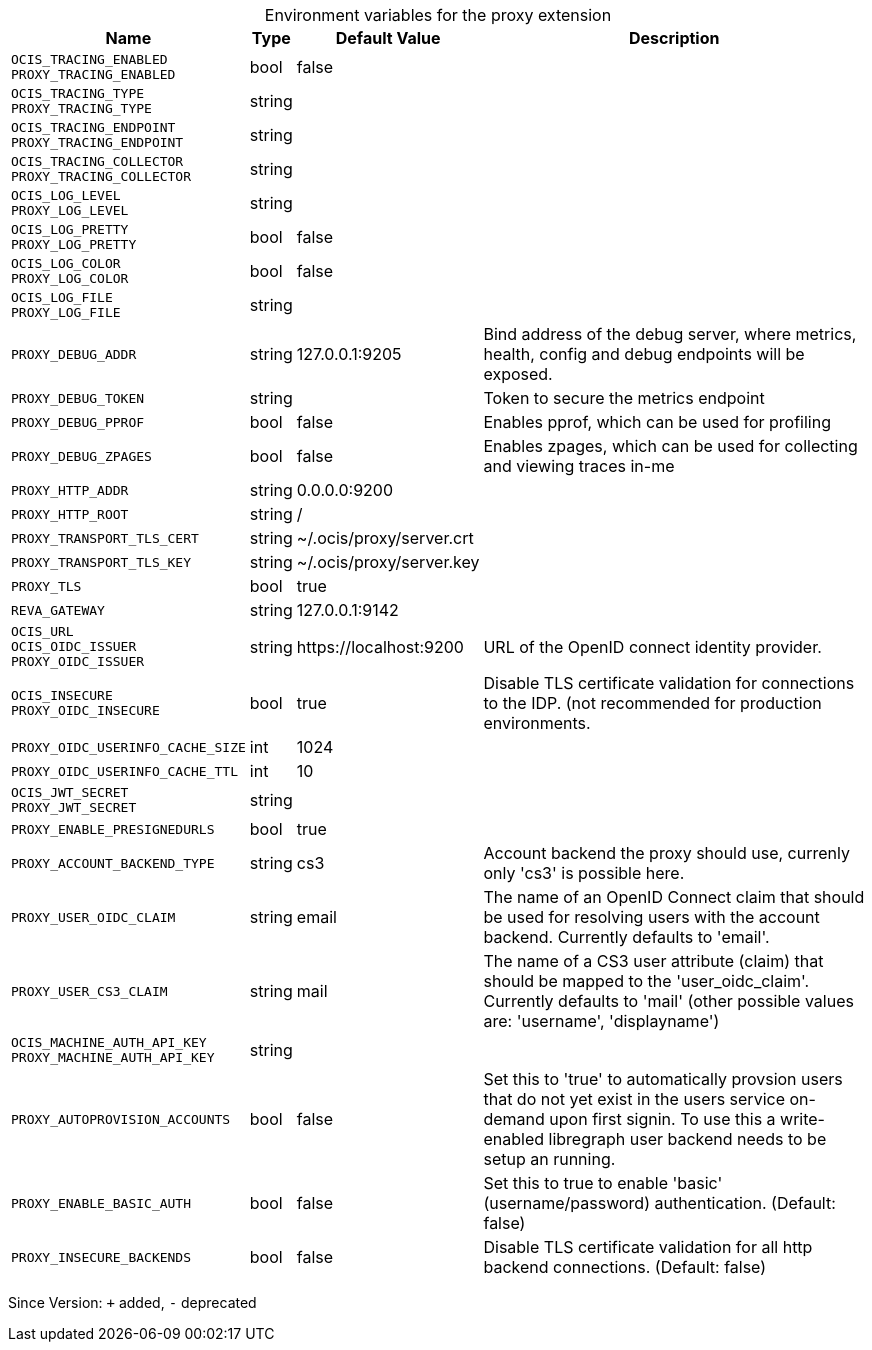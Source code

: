 [caption=]
.Environment variables for the proxy extension
[width="100%",cols="~,~,~,~",options="header"]
|===
| Name
| Type
| Default Value
| Description

|`OCIS_TRACING_ENABLED` +
`PROXY_TRACING_ENABLED`
| bool
| false
| 

|`OCIS_TRACING_TYPE` +
`PROXY_TRACING_TYPE`
| string
| 
| 

|`OCIS_TRACING_ENDPOINT` +
`PROXY_TRACING_ENDPOINT`
| string
| 
| 

|`OCIS_TRACING_COLLECTOR` +
`PROXY_TRACING_COLLECTOR`
| string
| 
| 

|`OCIS_LOG_LEVEL` +
`PROXY_LOG_LEVEL`
| string
| 
| 

|`OCIS_LOG_PRETTY` +
`PROXY_LOG_PRETTY`
| bool
| false
| 

|`OCIS_LOG_COLOR` +
`PROXY_LOG_COLOR`
| bool
| false
| 

|`OCIS_LOG_FILE` +
`PROXY_LOG_FILE`
| string
| 
| 

|`PROXY_DEBUG_ADDR`
| string
| 127.0.0.1:9205
| Bind address of the debug server, where metrics, health, config and debug endpoints will be exposed.

|`PROXY_DEBUG_TOKEN`
| string
| 
| Token to secure the metrics endpoint

|`PROXY_DEBUG_PPROF`
| bool
| false
| Enables pprof, which can be used for profiling

|`PROXY_DEBUG_ZPAGES`
| bool
| false
| Enables zpages, which can  be used for collecting and viewing traces in-me

|`PROXY_HTTP_ADDR`
| string
| 0.0.0.0:9200
| 

|`PROXY_HTTP_ROOT`
| string
| /
| 

|`PROXY_TRANSPORT_TLS_CERT`
| string
| ~/.ocis/proxy/server.crt
| 

|`PROXY_TRANSPORT_TLS_KEY`
| string
| ~/.ocis/proxy/server.key
| 

|`PROXY_TLS`
| bool
| true
| 

|`REVA_GATEWAY`
| string
| 127.0.0.1:9142
| 

|`OCIS_URL` +
`OCIS_OIDC_ISSUER` +
`PROXY_OIDC_ISSUER`
| string
| \https://localhost:9200
| URL of the OpenID connect identity provider.

|`OCIS_INSECURE` +
`PROXY_OIDC_INSECURE`
| bool
| true
| Disable TLS certificate validation for connections to the IDP. (not recommended for production environments.

|`PROXY_OIDC_USERINFO_CACHE_SIZE`
| int
| 1024
| 

|`PROXY_OIDC_USERINFO_CACHE_TTL`
| int
| 10
| 

|`OCIS_JWT_SECRET` +
`PROXY_JWT_SECRET`
| string
| 
| 

|`PROXY_ENABLE_PRESIGNEDURLS`
| bool
| true
| 

|`PROXY_ACCOUNT_BACKEND_TYPE`
| string
| cs3
| Account backend the proxy should use, currenly only 'cs3' is possible here.

|`PROXY_USER_OIDC_CLAIM`
| string
| email
| The name of an OpenID Connect claim that should be used for resolving users with the account backend. Currently defaults to 'email'.

|`PROXY_USER_CS3_CLAIM`
| string
| mail
| The name of a CS3 user attribute (claim) that should be mapped to the 'user_oidc_claim'. Currently defaults to 'mail' (other possible values are: 'username', 'displayname')

|`OCIS_MACHINE_AUTH_API_KEY` +
`PROXY_MACHINE_AUTH_API_KEY`
| string
| 
| 

|`PROXY_AUTOPROVISION_ACCOUNTS`
| bool
| false
| Set this to 'true' to automatically provsion users that do not yet exist in the users service on-demand upon first signin. To use this a write-enabled libregraph user backend needs to be setup an running.

|`PROXY_ENABLE_BASIC_AUTH`
| bool
| false
| Set this to true to enable 'basic' (username/password) authentication. (Default: false)

|`PROXY_INSECURE_BACKENDS`
| bool
| false
| Disable TLS certificate validation for all http backend connections. (Default: false)
|===

Since Version: `+` added, `-` deprecated
